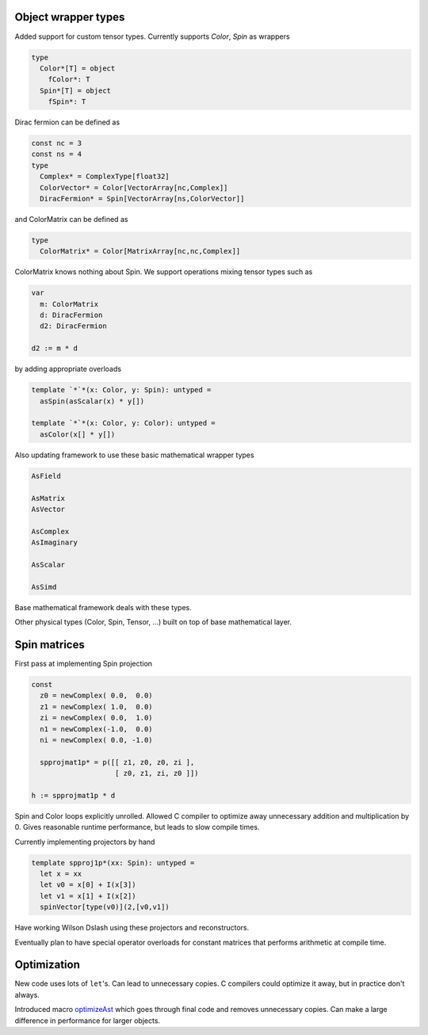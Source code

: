 Object wrapper types
--------------------

Added support for custom tensor types.
Currently supports `Color`, `Spin` as wrappers

.. code:: Nim

   type
     Color*[T] = object
       fColor*: T
     Spin*[T] = object
       fSpin*: T

Dirac fermion can be defined as

.. code:: Nim

   const nc = 3
   const ns = 4
   type
     Complex* = ComplexType[float32]
     ColorVector* = Color[VectorArray[nc,Complex]]
     DiracFermion* = Spin[VectorArray[ns,ColorVector]]

and ColorMatrix can be defined as

.. code:: Nim

   type
     ColorMatrix* = Color[MatrixArray[nc,nc,Complex]]

ColorMatrix knows nothing about Spin.  We support operations mixing
tensor types such as

.. code:: Nim

   var
     m: ColorMatrix
     d: DiracFermion
     d2: DiracFermion

   d2 := m * d

by adding appropriate overloads

.. code:: Nim

   template `*`*(x: Color, y: Spin): untyped =
     asSpin(asScalar(x) * y[])

   template `*`*(x: Color, y: Color): untyped =
     asColor(x[] * y[])

Also updating framework to use these basic mathematical wrapper types

.. code:: Nim

   AsField

   AsMatrix
   AsVector

   AsComplex
   AsImaginary

   AsScalar

   AsSimd

Base mathematical framework deals with these types.

Other physical types (Color, Spin, Tensor, ...) built on top of
base mathematical layer.

Spin matrices
--------------------

First pass at implementing Spin projection

.. code:: Nim

   const
     z0 = newComplex( 0.0,  0.0)
     z1 = newComplex( 1.0,  0.0)
     zi = newComplex( 0.0,  1.0)
     n1 = newComplex(-1.0,  0.0)
     ni = newComplex( 0.0, -1.0)

     spprojmat1p* = p([[ z1, z0, z0, zi ],
	               [ z0, z1, zi, z0 ]])

   h := spprojmat1p * d

Spin and Color loops explicitly unrolled.
Allowed C compiler to optimize away unnecessary addition and multiplication
by 0.
Gives reasonable runtime performance, but leads to slow compile times.

Currently implementing projectors by hand

.. code:: Nim

   template spproj1p*(xx: Spin): untyped =
     let x = xx
     let v0 = x[0] + I(x[3])
     let v1 = x[1] + I(x[2])
     spinVector[type(v0)](2,[v0,v1])

Have working Wilson Dslash using these projectors and reconstructors.

Eventually plan to have special operator overloads for constant matrices
that performs arithmetic at compile time.

Optimization
--------------------

New code uses lots of ``let``'s.
Can lead to unnecessary copies.
C compilers could optimize it away, but in practice don't always.

Introduced macro `optimizeAst`_ which goes through final code and
removes unnecessary copies.
Can make a large difference in performance for larger objects.

.. _optimizeAst: https://github.com/jcosborn/qex/blob/devel/src/base/optlet.nim
